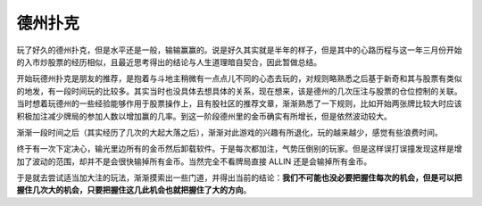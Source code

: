 德州扑克
============

玩了好久的德州扑克，但是水平还是一般，输输赢赢的。说是好久其实就是半年的样子，但是其中的心路历程与这一年三月份开始的入市炒股票的经历相似，且最近思考得出的结论与人生道理暗自契合，因此暂做总结。

开始玩德州扑克是朋友的推荐，是抱着与斗地主稍微有一点点儿不同的心态去玩的，对规则略熟悉之后基于新奇和其与股票有类似的地发，有一段时间玩的比较多。其实当时也没具体去想具体的关系，现在想来，该是德州的几次压注与股票的仓位控制的关联。当时想着玩德州的一些经验能够作用于股票操作上，且有股社区的推荐文章，渐渐熟悉了一下规则，比如开始两张牌比较大时应该积极加注减少牌局的参加人数以增加赢的几率。到这一阶段德州里的金币确实有所增长，但是依然波动较大。

渐渐一段时间之后（其实经历了几次的大起大落之后），渐渐对此游戏的兴趣有所退化，玩的越来越少，感觉有些浪费时间。

终于有一次下定决心，输光里边所有的金币然后卸载软件。于是每次都加注，气势压倒别的玩家。但是这样误打误撞发现这样是增加了波动的范围，却并不是会很快输掉所有金币。当然完全不看牌局直接 ALLIN 还是会输掉所有金币。

于是就去尝试适当加大注的玩法，渐渐摸索出一些门道，并得出当前的结论：**我们不可能也没必要把握住每次的机会，但是可以把握住几次大的机会，只要把握住这几此机会也就把握住了大的方向**。

